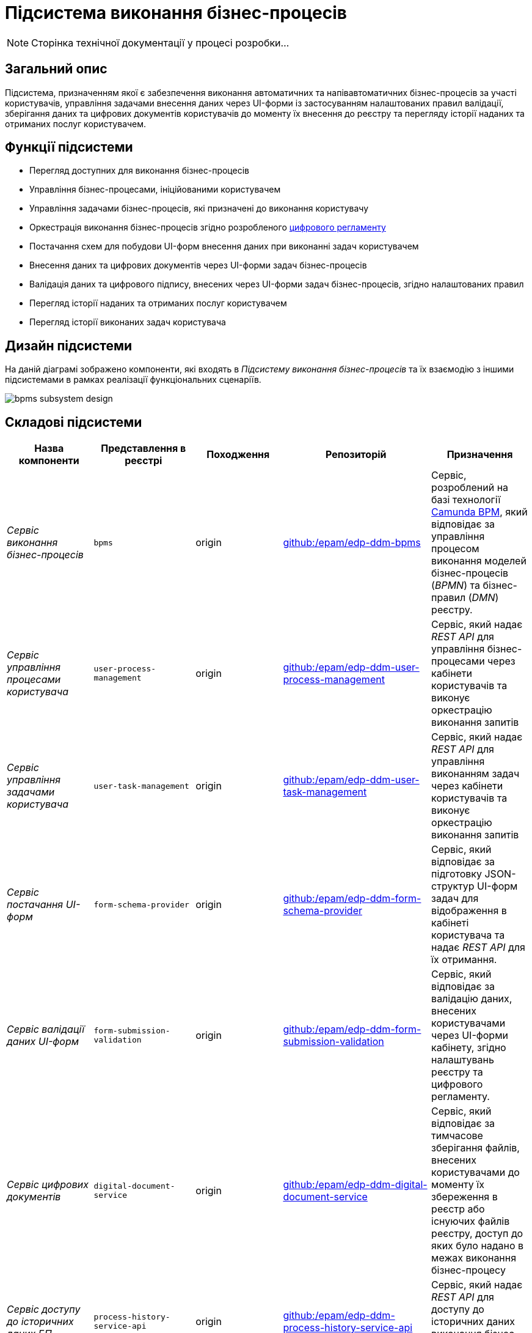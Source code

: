 = Підсистема виконання бізнес-процесів

[NOTE]
--
Сторінка технічної документації у процесі розробки...
--

== Загальний опис

Підсистема, призначенням якої є забезпечення виконання автоматичних та напівавтоматичних бізнес-процесів за участі користувачів, управління задачами внесення даних через UI-форми із застосуванням налаштованих правил валідації, зберігання даних та цифрових документів користувачів до моменту їх внесення до реєстру та перегляду історії наданих та отриманих послуг користувачем.

== Функції підсистеми

* Перегляд доступних для виконання бізнес-процесів
* Управління бізнес-процесами, ініційованими користувачем
* Управління задачами бізнес-процесів, які призначені до виконання користувачу
* Оркестрація виконання бізнес-процесів згідно розробленого xref:arch:architecture/registry/administrative/regulation-management/registry-regulation/registry-regulation.adoc[цифрового регламенту]
* Постачання схем для побудови UI-форм внесення даних при виконанні задач користувачем
* Внесення даних та цифрових документів через UI-форми задач бізнес-процесів
* Валідація даних та цифрового підпису, внесених через UI-форми задач бізнес-процесів, згідно налаштованих правил
* Перегляд історії наданих та отриманих послуг користувачем
* Перегляд історії виконаних задач користувача

== Дизайн підсистеми

На даній діаграмі зображено компоненти, які входять в _Підсистему виконання бізнес-процесів_ та їх взаємодію з іншими підсистемами в рамках реалізації функціональних сценаріїв.

image::architecture/registry/operational/bpms/bpms-subsystem-design.svg[]

== Складові підсистеми

|===
|Назва компоненти|Представлення в реєстрі|Походження|Репозиторій|Призначення

|_Сервіс виконання бізнес-процесів_
|`bpms`
|origin
|https://github.com/epam/edp-ddm-bpms[github:/epam/edp-ddm-bpms]
|Сервіс, розроблений на базі технології xref:arch:architecture/platform-technologies.adoc#camunda[Camunda BPM], який відповідає за управління процесом виконання моделей бізнес-процесів (_BPMN_) та бізнес-правил (_DMN_) реєстру.

|_Сервіс управління процесами користувача_
|`user-process-management`
|origin
|https://github.com/epam/edp-ddm-user-process-management[github:/epam/edp-ddm-user-process-management]
|Сервіс, який надає _REST API_ для управління бізнес-процесами через кабінети користувачів та виконує оркестрацію виконання запитів

|_Сервіс управління задачами користувача_
|`user-task-management`
|origin
|https://github.com/epam/edp-ddm-user-task-management[github:/epam/edp-ddm-user-task-management]
|Сервіс, який надає _REST API_ для управління виконанням задач через кабінети користувачів та виконує оркестрацію виконання запитів

|_Сервіс постачання UI-форм_
|`form-schema-provider`
|origin
|https://github.com/epam/edp-ddm-form-schema-provider[github:/epam/edp-ddm-form-schema-provider]
|Cервіс, який відповідає за підготовку JSON-структур UI-форм задач для відображення в кабінеті користувача та надає _REST API_ для їх отримання.


|_Сервіс валідації даних UI-форм_
|`form-submission-validation`
|origin
|https://github.com/epam/edp-ddm-form-submission-validation[github:/epam/edp-ddm-form-submission-validation]
|Сервіс, який відповідає за валідацію даних, внесених користувачами через UI-форми кабінету, згідно налаштувань реєстру та цифрового регламенту.


|_Сервіс цифрових документів_
|`digital-document-service`
|origin
|https://github.com/epam/edp-ddm-digital-document-service[github:/epam/edp-ddm-digital-document-service]
|Сервіс, який відповідає за тимчасове зберігання файлів, внесених користувачами до моменту їх збереження в реєстр або існуючих файлів реєстру, доступ до яких було надано в межах виконання бізнес-процесу

|_Сервіс доступу до історичних даних БП_
|`process-history-service-api`
|origin
|https://github.com/epam/edp-ddm-process-history-service-api[github:/epam/edp-ddm-process-history-service-api]
|Сервіс, який надає _REST API_ для доступу до історичних даних виконання бізнес-процесів та задач користувачів

|_Сервіс фіксації історичних подій БП_
|`process-history-service-persistence`
|origin
|https://github.com/epam/edp-ddm-process-history-service-persistence[github:/epam/edp-ddm-process-history-service-persistence]
|Сервіс, який відповідає за збереження змін стану виконання бізнес-процесів та задач користувачів

|xref:arch:architecture/registry/operational/bpms/camunda-db.adoc[__Операційна БД бізнес-процесів__]
|`operational:camunda`
|origin
|https://github.com/epam/edp-ddm-registry-postgres/tree/main/platform-db/changesets/camunda[github:/epam/edp-ddm-registry-postgres/tree/main/platform-db/changesets/camunda]
|Зберігання службових даних розгорнутих бізнес-процесів, налаштувань авторизації, стану виконання бізнес-процесів, стану змінних, тощо.

|xref:arch:architecture/registry/operational/bpms/process_history-db.adoc[__Операційна БД історичних даних бізнес-процесів__]
|`operational:process-history`
|origin
|https://github.com/epam/edp-ddm-registry-postgres/tree/main/platform-db/changesets/process_history[github:/epam/edp-ddm-registry-postgres/tree/main/platform-db/changesets/process_history]
|Зберігання історичних даних виконання бізнес-процесів та задач реєстру

|xref:arch:architecture/registry/operational/bpms/redis-storage.adoc#_bpm_form_submissions[__Операційне сховище проміжних даних UI-форм__]
|`redis:bpm-form-submissions`
|origin
|-
|Тимчасове зберігання даних, внесених через UI-форми задач користувачами до моменту їх збереження в реєстр

|xref:arch:architecture/registry/operational/bpms/redis-storage.adoc#_bpm_message_payloads[__Операційне сховище проміжних даних повідомлень БП__]
|`redis:bpm-message-payloads`
|origin
|-
|Тимчасове зберігання даних, переданих у якості вхідних параметрів з повідомленнями для ініціювання бізнес-процесів

|xref:arch:architecture/registry/operational/bpms/redis-storage.adoc#_bpm_form_schemas[__Операційне сховище схем UI-форм__]
|`redis:bpm-form-schemas`
|origin
|-
|Зберігання JSON-структур опису UI-форм реєстру

|xref:arch:architecture/registry/operational/bpms/redis-storage.adoc#_bpm_form_scripts[__Операційне сховище скриптів UI-форм__]
|`redis:bpm-form-scripts`
|origin
|-
|Зберігання JavaScript-скриптів, які використовуються в UI-формах реєстру

|xref:arch:architecture/registry/operational/bpms/ceph-storage.adoc#_lowcode_file_storage[__Операційне сховище цифрових документів БП__]
|`ceph:lowcode-file-storage`
|origin
|-
|Тимчасове зберігання файлів цифрових документів для використання у межах виконання бізнес-процесів

|===

== Технологічний стек

При проектуванні та розробці підсистеми, були використані наступні технології:

* xref:arch:architecture/platform-technologies.adoc#java[Java]
* xref:arch:architecture/platform-technologies.adoc#spring[Spring]
* xref:arch:architecture/platform-technologies.adoc#spring-boot[Spring Boot]
* xref:arch:architecture/platform-technologies.adoc#spring-cloud[Spring Cloud]
* xref:arch:architecture/platform-technologies.adoc#camunda[Camunda BPM]
* xref:arch:architecture/platform-technologies.adoc#kafka[Kafka]
* xref:arch:architecture/platform-technologies.adoc#nodejs[Node.JS]
* xref:arch:architecture/platform-technologies.adoc#postgresql[PostgreSQL]
* xref:arch:architecture/platform-technologies.adoc#redis[Redis]
* xref:arch:architecture/platform-technologies.adoc#ceph[Ceph]
* xref:arch:architecture/platform-technologies.adoc#liquibase[Liquibase]

== Атрибути якості підсистеми

=== _Observability_

_Підсистема виконання бізнес-процесів_ підтримує журналювання та збір загальних метрик продуктивності для подальшого аналізу через веб-інтерфейси відповідних підсистем Платформи.

Додатково експортуються метрики виконання бізнес-процесів для спрощення діагностики та аналізу поведінки системи з ціллю своєчасного виконання корегуючих дій.

[TIP]
--
Детальніше з дизайном підсистем можна ознайомитись у відповідних розділах:

* xref:arch:architecture/platform/operational/logging/overview.adoc[]
* xref:arch:architecture/platform/operational/monitoring/overview.adoc[]
* xref:arch:architecture/platform/operational/monitoring/camunda-metrics.adoc[]
--

=== _Scalability_

_Підсистема виконання бізнес-процесів_ розроблена з урахуванням можливості ефективної роботи при збільшенні навантаження, кількості бізнес-процесів та користувачів. Підтримується як вертикальне, так і горизонтальне масштабування з розподіленням навантаження між репліками.

[TIP]
--
Детальніше з масштабуванням підсистем можна ознайомитись у розділах:

* xref:arch:architecture/container-platform/container-platform.adoc[]
* xref:arch:architecture/container-platform/cluster_node_autoscaler.adoc[]
--

=== _Interoperability_

_Підсистема виконання бізнес-процесів_ забезпечує широкі можливості інтеграції реєстру з іншими системами завдяки широкому набору типових розширень інтеграційних конекторів з підтримкою _REST_ та _SOAP_ протоколів.

=== _Security_

_Підсистема виконання бізнес-процесів_ доступна лише авторизованим користувачам через _Підсистему управління зовнішнім трафіком операційної зони реєстру_ з розмежуванням прав доступу на базі _RBAC_, що забезпечує захист важливих даних та критичних бізнес-процесів від не санкціонованого доступу та інших загроз безпеці.

Вся комунікація між компонентами підсистеми відбувається по захищеному каналу звязку з обов'язковою ідентифікацією, автентифікацією та шифруванням трафіку між сервісами (_mTLS_).

[TIP]
--
Детальніше з дизайном підсистем можна ознайомитись у відповідних розділах:

* xref:arch:architecture/registry/operational/ext-api-management/overview.adoc[]
* xref:arch:architecture/platform/operational/user-management/overview.adoc[]
* xref:arch:architecture/platform/operational/service-mesh/overview.adoc[]
--

=== _Auditability_

_Підсистема виконання бізнес-процесів_ реалізує можливості фіксації всіх значимих подій змін стану виконання бізнес-процесів та задач користувачів з підтримкою налаштування рівня деталізації ведення журналу аудиту.

[TIP]
--
Детальніше з дизайном підсистем можна ознайомитись у відповідних розділах:

* xref:arch:architecture/registry/operational/audit/overview.adoc[]
* xref:arch:architecture/registry/operational/bpms/bpm-history.adoc[Історичність виконання бізнес-процесів]
--

=== _Flexibility_

_Підсистема виконання бізнес-процесів_ забезпечує простоту та швидкість внесення змін в бізнес-логіку цифрових послуг реєстру завдяки підтримці концепції декларативних описів бізнес-процесів (_BPMN_) та інших складових xref:arch:architecture/registry/administrative/regulation-management/registry-regulation/registry-regulation.adoc[_цифрового регламенту_].

[TIP]
--
Детальніше з підсистемами, які відповідають за моделювання та застосування змін до цифрового регламенту, можна ознайомитись у відповідних розділах:

* xref:arch:architecture/registry/administrative/regulation-management/overview.adoc[]
* xref:arch:architecture/registry/administrative/regulation-publication/overview.adoc[]
--
